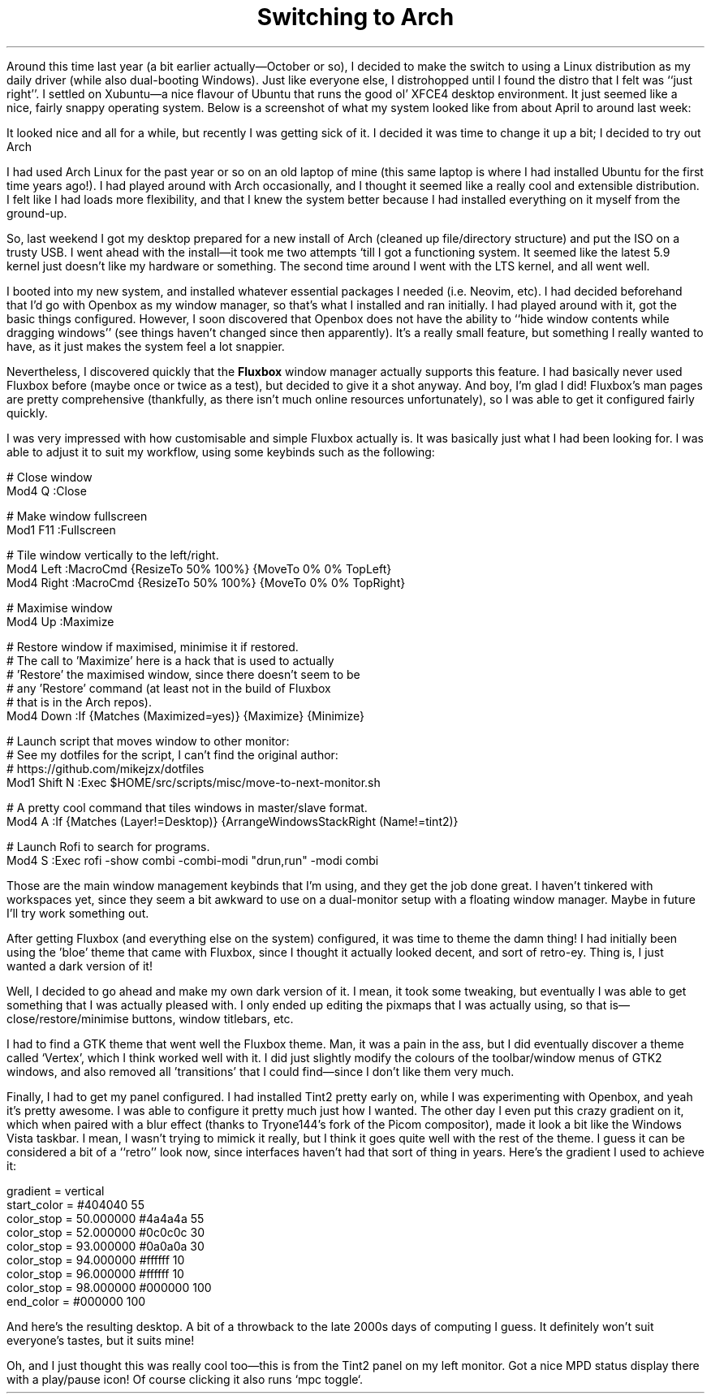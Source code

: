 .DA 2020-12-04
.TL
Switching to Arch
.PP
Around this time last year (a bit earlier actually\(emOctober or so), I decided
to make the switch to using a Linux distribution as my daily driver (while also
dual-booting Windows).
Just like everyone else, I distrohopped until I found the distro that I felt
was ``just right''.
I settled on Xubuntu\(ema nice flavour of Ubuntu that runs the good ol' XFCE4
desktop environment.
It just seemed like a nice, fairly snappy operating system.
Below is a screenshot of what my system looked like from about April to around
last week:
.
.IM $$(ROOT)$$/files/img/2020-04-28_xfce.webp "Riced XFCE desktop"
.
.PP
It looked nice and all for a while, but recently I was getting sick of it.
I decided it was time to change it up a bit; I decided to try out Arch
.PP
I had used Arch Linux for the past year or so on an old laptop of mine (this
same laptop is where I had installed Ubuntu for the first time years ago!).
I had played around with Arch occasionally, and I thought it seemed like a
really cool and extensible distribution.
I felt like I had loads more flexibility, and that I knew the system better
because I had installed everything on it myself from the ground-up.
.PP
So, last weekend I got my desktop prepared for a new install of Arch (cleaned
up file/directory structure) and put the ISO on a trusty USB.
I went ahead with the install\(emit took me two attempts `till I got a
functioning system.
It seemed like the latest 5.9 kernel just doesn't like my hardware or something.
The second time around I went with the LTS kernel, and all went well.
.PP
I booted into my new system, and installed whatever essential packages I needed
(i.e. Neovim, etc).
I had decided beforehand that I'd go with Openbox as my window manager, so
that's what I installed and ran initially.
I had played around with it, got the basic things configured.
However, I soon discovered that Openbox does not have the ability to ``hide
window contents while dragging windows'' (see
.H http://www.lxle.net/forums/discussion/778/hide-window-content-while-dragging/p1 here ,
things haven't changed since then apparently).
It's a really small feature, but something I really wanted to have, as it just
makes the system feel a lot snappier.

Nevertheless, I discovered quickly that the
.B Fluxbox
window manager actually supports this feature.
I had basically never used Fluxbox before (maybe once or twice as a test), but
decided to give it a shot anyway.
And boy, I'm glad I did!
Fluxbox's man pages are pretty comprehensive (thankfully, as there isn't much
online resources unfortunately), so I was able to get it configured fairly
quickly.

I was very impressed with how customisable and simple Fluxbox actually is.
It was basically just what I had been looking for.
I was able to adjust it to suit my workflow, using some keybinds such as the
following:

.DS L
# Close window
Mod4 Q :Close

# Make window fullscreen
Mod1 F11 :Fullscreen

# Tile window vertically to the left/right.
Mod4 Left :MacroCmd {ResizeTo 50% 100%} {MoveTo 0% 0% TopLeft}
Mod4 Right :MacroCmd {ResizeTo 50% 100%} {MoveTo 0% 0% TopRight}

# Maximise window
Mod4 Up :Maximize

# Restore window if maximised, minimise it if restored.
# The call to 'Maximize' here is a hack that is used to actually
# 'Restore' the maximised window, since there doesn't seem to be
# any 'Restore' command (at least not in the build of Fluxbox
# that is in the Arch repos).
Mod4 Down :If {Matches (Maximized=yes)} {Maximize} {Minimize}

# Launch script that moves window to other monitor:
# See my dotfiles for the script, I can't find the original author:
# https://github.com/mikejzx/dotfiles
Mod1 Shift N :Exec $HOME/src/scripts/misc/move-to-next-monitor.sh

# A pretty cool command that tiles windows in master/slave format.
Mod4 A :If {Matches (Layer!=Desktop)} {ArrangeWindowsStackRight (Name!=tint2)}

# Launch Rofi to search for programs.
Mod4 S :Exec rofi -show combi -combi-modi "drun,run" -modi combi
.DE
.
.PP
Those are the main window management keybinds that I'm using, and they get the
job done great.
I haven't tinkered with workspaces yet, since they seem a bit awkward to use on
a dual-monitor setup with a floating window manager.
Maybe in future I'll try work something out.
.PP
After getting Fluxbox (and everything else on the system) configured, it was
time to theme the damn thing!
I had initially been using the 'bloe' theme that came with Fluxbox, since I
thought it actually looked decent, and sort of retro-ey.
Thing is, I just wanted a dark version of it!
.PP
Well, I decided to go ahead and make my own dark version of it.
I mean, it took some tweaking, but eventually I was able to get something that
I was actually pleased with.
I only ended up editing the pixmaps that I was actually using, so that
is\(emclose/restore/minimise buttons, window titlebars, etc.
.PP
I had to find a GTK theme that went well the Fluxbox theme.
Man, it was a pain in the ass, but I did eventually discover a theme called
`Vertex', which I think worked well with it.
I did just slightly modify the colours of the toolbar/window menus of GTK2
windows, and also removed all 'transitions' that I could find\(emsince I don't
like them very much.
.PP
Finally, I had to get my panel configured.
I had installed Tint2 pretty early on, while I was experimenting with Openbox,
and yeah it's pretty awesome.
I was able to configure it pretty much just how I wanted.
The other day I even put this crazy gradient on it, which when paired with a
blur effect (thanks to Tryone144's fork of the Picom compositor), made it look
a bit like the Windows Vista taskbar.
I mean, I wasn't trying to mimick it really, but I think it goes quite well
with the rest of the theme.
I guess it can be considered a bit of a ``retro'' look now, since interfaces
haven't had that sort of thing in years.
Here's the gradient I used to achieve it:
.
.DS L
gradient = vertical
start_color = #404040 55
color_stop = 50.000000 #4a4a4a 55
color_stop = 52.000000 #0c0c0c 30
color_stop = 93.000000 #0a0a0a 30
color_stop = 94.000000 #ffffff 10
color_stop = 96.000000 #ffffff 10
color_stop = 98.000000 #000000 100
end_color = #000000 100
.DE
.PP
And here's the resulting desktop.
A bit of a throwback to the late 2000s days of computing I guess.
It definitely won't suit everyone's tastes, but it suits mine!
.IM $$(ROOT)$$/files/img/2020-12-04_arch_main.webp "Arch desktop screenshot"
.
.PP
Oh, and I just thought this was really cool too\(emthis is from the Tint2 panel
on my left monitor.
Got a nice MPD status display there with a play/pause icon!
Of course clicking it also runs `mpc toggle`.
.IM $$(ROOT)$$/files/img/2020-12-04_arch_left.webp "tint2 on the other monitor"
